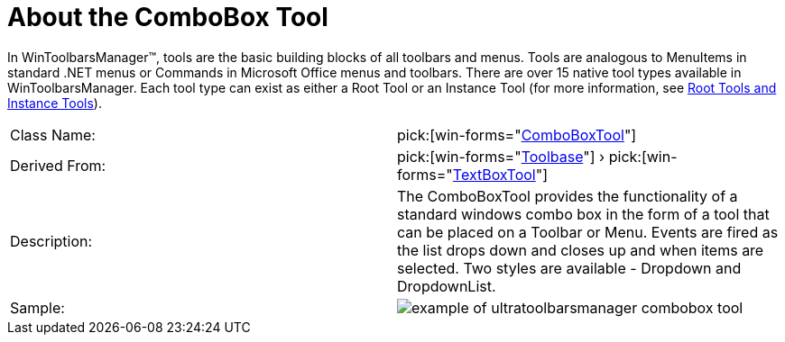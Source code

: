 ﻿////

|metadata|
{
    "name": "wintoolbarsmanager-combobox-about-the-combobox-tool",
    "controlName": ["WinToolbarsManager"],
    "tags": ["Getting Started"],
    "guid": "{43C13682-CBC0-4975-AA23-1CA8045B64F4}",  
    "buildFlags": [],
    "createdOn": "0001-01-01T00:00:00Z"
}
|metadata|
////

= About the ComboBox Tool

In WinToolbarsManager™, tools are the basic building blocks of all toolbars and menus. Tools are analogous to MenuItems in standard .NET menus or Commands in Microsoft Office menus and toolbars. There are over 15 native tool types available in WinToolbarsManager. Each tool type can exist as either a Root Tool or an Instance Tool (for more information, see link:wintoolbarsmanager-terms-and-concepts.html[Root Tools and Instance Tools]).

[cols="a,a"]
|====
|Class Name:
| pick:[win-forms="link:{ApiPlatform}win.ultrawintoolbars{ApiVersion}~infragistics.win.ultrawintoolbars.comboboxtool.html[ComboBoxTool]"] 

|Derived From:
| pick:[win-forms="link:{ApiPlatform}win.ultrawintoolbars{ApiVersion}~infragistics.win.ultrawintoolbars.toolbase.html[Toolbase]"] › pick:[win-forms="link:{ApiPlatform}win.ultrawintoolbars{ApiVersion}~infragistics.win.ultrawintoolbars.textboxtool.html[TextBoxTool]"] 

|Description:
|The ComboBoxTool provides the functionality of a standard windows combo box in the form of a tool that can be placed on a Toolbar or Menu. Events are fired as the list drops down and closes up and when items are selected. Two styles are available - Dropdown and DropdownList.

|Sample:
|image::Images\WinToolbarsManager_About_Tools_03.png[example of ultratoolbarsmanager combobox tool] 

|====